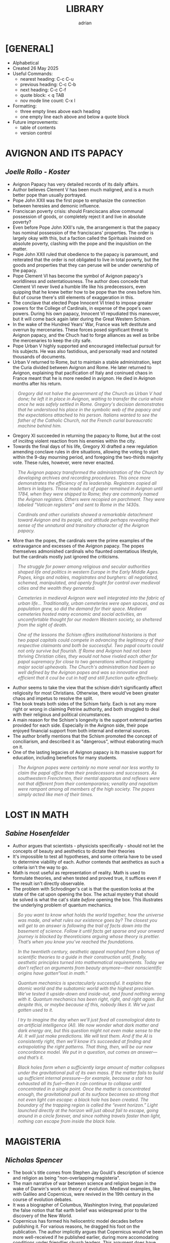 #+TITLE: LIBRARY
#+AUTHOR: adrian
#+DESCRIPTION: Library of Book Notes

* [GENERAL]
- Alphabetical
- Created 26 May 2025
- Useful Commands:
  - nearest heading: C-c C-u
  - previous heading: C-c C-b
  - next heading: C-c C-f
  - quote block: < q TAB
  - nov mode line count: C-x l
- Formatting:
  - three empty lines above each heading
  - one empty line each above and below a quote block
- Future improvements:
  - table of contents
  - version control



* AVIGNON AND ITS PAPACY
** /Joelle Rollo - Koster/

- Avignon Papacy has very detailed records of its daily affairs.
- Author believes Clement V has been much maligned, and is a much better pope than usually portrayed.
- Pope John XXII was the first pope to emphasize the connection between heresies and demonic influence.
- Franciscan poverty crisis: should Franciscans allow communal possession of goods, or completely reject it and live in absolute poverty?
- Even before Pope John XXII's rule, the arrangement is that the papacy has nominal possession of the franciscans' properties. The order is largely okay with this, but a faction called the Spirituals insisted on absolute poverty, clashing with the pope and the inquisition on the matter.
- Pope John XXII ruled that obedience to the papacy is paramount, and reiterated that the order is not obligated to live in total poverty, but the goods and properties that they can peruse will be under ownership of the papacy.
- Pope Clement VI has become the symbol of Avignon papacy's worldliness and ostentatiousness. The author does concede that Clement VI never lived a humble life like his predecessors, even quipping that he knew better how to be pope than the ones before him. But of course there's still elements of exaggeration in this.
- The conclave that elected Pope Innocent VI tried to impose greater powers for the College of Cardinals, in expense of the pope's own powers. During his own papacy, Innocent VI repudiated this maneuver, but it will come back again later during the Great Western Schism.
- In the wake of the Hundred Years' War, France was left destitute and overrun by mercenaries. These forces posed significant threat to Avignon papacy, and the Chuch had to forge alliances as well as bribe the mercenaries to keep the city safe.
- Pope Urban V highly supported and encouraged intellectual pursuit for his subjects. He was also fastidious, and personally read and notated thousands of documents.
- Urban V returned to Rome, but to maintain a stable administration, kept the Curia divided between Avignon and Rome. He later returned to Avignon, explaining that pacification of Italy and coninued chaos in France meant that he is more needed in avignon. He died in Avignon months after his return.

#+begin_quote
  /Gregory did not halve the government of the Church as Urban V had done; he left it in place in Avignon, waiting to transfer the curia whole once he was safely settled in Rome. Gregory's decision demonstrates that he understood his place in the symbolic web of the papacy and the expectations attached to his person. Italians wanted to see the father of the Catholic Church, not the French curial bureaucratic machine behind him./
#+end_quote

- Gregory XI succeeded in returning the papacy to Rome, but at the cost of inciitng violent reaction from his enemies within the city.
- Towards the final days of his life, Gregory XI drafted a new regulation amending conclave rules in dire situations, allowing the voting to start within the 9-day mourning period, and foregoing the two-thirds majority vote. These rules, however, were never enacted.

#+begin_quote
  /The Avignon papacy transformed the administration of the Church by developing archives and recording procedures. This once more demonstrates the efficiency of its leadership. Registrars copied all letters in ledgers. Those made out of paper remained in Avignon until 1784, when they were shipped to Rome; they are commonly named the Avignon registers. Others were recopied on parchment. They were labeled "Vatican registers" and sent to Rome in the 1430s./
#+end_quote

#+begin_quote
  /Cardinals and other curialists showed a remarkable detachment toward Avignon and its people, and attitude perhaps revealing their sense of the unnatural and transitory character of the Avignon papacy./
#+end_quote

- More than the popes, the cardinals were the prime examples of the extravagance and excesses of the Avignon papacy. The popes themselves admonished cardinals who flaunted ostentatious lifestyle, but the cardinals mostly just ignored the criticisms.
  
#+begin_quote
  /The struggle for power among religious and secular authorities shaped life and politics in western Europe in the Early Middle Ages. Popes, kings and nobles, magistrates and burghers: all negotiated, schemed, manipulated, and openly fought for control over medieval cities and the wealth they generated./
#+end_quote

#+begin_quote
  /Cemeteries in medieval Avignon were well integrated into the fabric of urban life... Traditionally, urban cemeteries were open spaces, and as population grew, so did the demand for their space. Medieval cemeteries hosted many economic and social activities, an uncomfortable thought for our modern Western society, so sheltered from the sight of death./
#+end_quote

#+begin_quote
  /One of the lessons the Schism offers institutional historians is that two papal capitals could compete in advancing the legitimacy of their respective claimants and both be successful. Two papal courts could not only survive but flourish. If Rome and Avignon had not been thriving Christian cities, they would not have rivaled each other for papal supremacy for close to two generations without instigating major social upheavals. The Church's administration had been so well defined by the Avignon popes and was so innovative and efficient that it coul be cut in half and still function quite effectively./
#+end_quote

- Author seems to take the view that the schism didn't significantly affect religiosity for most Christians. Otherwise, there would've been greater chaos and impetus to resolve the split.
- The book treats both sides of the Schism fairly. Each is not any more right or wrong in claiming Petrine authority, and both struggled to deal with their religious and political circumstances.
- A main reason for the Schism's longevity is the support external parties provided for each side. Especially in the Avignon side, their pope enjoyed financial support from both internal and external sources.
- The author briefly mentions that the Schism promoted the concept of conciliarism, and described it as "dangerous", without elaborating much on it.
- One of the lasting legacies of Avignon papacy is its massive support for education, including benefices for many students.

#+begin_quote
  /The Avignon popes were certainly no more venal nor less worthy to claim the papal office than their predecessors and successors. As southwestern Frenchmen, their mental apparatus and reflexes were not that different from their contemporaries; venality and nepotism were rampant among all members of the high society. The popes simply acted like men of their times./
#+end_quote



* LOST IN MATH
** /Sabine Hosenfelder/

- Author argues that scientists - physicists specifically - should not let the concepts of beauty and aesthetics to dictate their theories
- It's impossible to test all hypotheses, and some criteria have to be used to determine viability of each. Author contends that aesthetics as such a criteria isn't the way to go.
- Math is most useful as representation of reality. Math is used to formulate theories, and when tested and proved true, it suffices even if the result isn't directly observable.
- The problem with Schrodinger's cat is that the question looks at the state of the cat upon opening the box. The actual mystery that should be solved is what the cat's state /before/ opening the box. This illustrates the underlying problem of quantum mechanics.

#+begin_quote
  /So you want to know what holds the world together, how the universe was made, and what rules our existence goes by? The closest you will get to an answer is following the trail of facts down into the basement of science. Follow it until facts get sparse and your onward journey is blocked by theoreticians arguing whose theory is prettier. That’s when you know you’ve reached the foundations./
#+end_quote

#+begin_quote
  /In the twentieth century, aesthetic appeal morphed from a bonus of scientific theories to a guide in their construction until, finally, aesthetic principles turned into mathematical requirements. Today we don’t reflect on arguments from beauty anymore—their nonscientific origins have gotten“lost in math.”/
#+end_quote

#+begin_quote
  /Quantum mechanics is spectacularly successful. It explains the atomic world and the subatomic world with the highest precision. We’ve tested it upside-down and inside-out, and found nothing wrong with it. Quantum mechanics has been right, right, and right again. But despite this, or maybe because of this, nobody likes it. We’ve just gotten used to it./
#+end_quote

#+begin_quote
  /I try to imagine the day when we’ll just feed all cosmological data to an artificial intelligence (AI). We now wonder what dark matter and dark energy are, but this question might not even make sense to the AI. It will just make predictions. We will test them. And if the AI is consistently right, then we’ll know it’s succeeded at finding and extrapolating the right patterns. That thing, then, will be our new concordance model. We put in a question, out comes an answer—and that’s it./
#+end_quote

#+begin_quote
  /Black holes form when a sufficiently large amount of matter collapses under the gravitational pull of its own mass. If the matter fails to build up sufficient internal pressure—for example, because a star has exhausted all its fuel—then it can continue to collapse until concentrated in a single point. Once the matter is concentrated enough, the gravitational pull at its surface becomes so strong that not even light can escape: a black hole has been created. The boundary of the trapping region is called the “event horizon.” Light launched directly at the horizon will just about fail to escape, going around in a circle forever, and since nothing travels faster than light, nothing can escape from inside the black hole./
#+end_quote



* MAGISTERIA
** /Nicholas Spencer/

- The book's title comes from Stephen Jay Gould's description of science and religion as being "non-overlapping magisteria".
- The main narrative of war between science and religion began in the wake of Darwin's work on theory of evolution. Medieval examples, like with Galileo and Copernicus, were revived in the 19th century in the course of evolution debates.
- It was a biographer of Columbus, Washington Irving, that popularized the false notion that flat earth belief was widespread prior to the discovery of the New World.
- Copernicus has formed his heliocentric model decades before publishing it. For various reasons, he dragged his foot on the publication. The author implicitly argues that Copernicus would've been more well-received if he published earlier, during more accomodating conditions under friendlier church leaders. This argument does have some hindsight bias.
- Copernicus' protege, Rheticus, consulted a protestant friend named Andreus Osiander to review the work. Osiander offered to write a preface, in which he downplayed the impact of the work, insisting that readers treat it more as thought experiment rather than actual truth. Rheticus declined, but the preface somehow got into the final version anyway. Osiander's preface has both undermined the book's scientific value, while also further degrading copernicus' reputation with the church authorities, all within the unfolding drama of Reformation and Counter-Reformation.
- Galileo's trial was an issue of the Church imposing both theological and philosophical authority over the field of sciences. It was less about what his work actually says, but about who decides its merits. It does make me feel bad for Galileo, as he seem to have been a good Catholic until the end.



* MEDIEVAL CHRISTIANITY
** /Kevin Madigan/

- Two crucial differences between Gnosticism and (early) Christianity:
  - Gnosticism's end goal is freedom from ignorance; For Christiainity, it's freedom from sin.
  - In Gnosticism, such salvation from ignorance is attainable only by a few. In Christianity, the promise of salvation is extended to everyone, and ideally everyone will be capable of attaining it too.
- Boethius deliberately did not quote the Scriptures in his work consolation of Philosophy, as he meant it as a meditation on topics like the problem of evil, and free will, in a more philosophical manner.
- Celtic Christianity was a specific kind of Christianity practiced in the Britain and Ireland. It placed greater emphasis on monasticism than the rest of Europe. Even in hierarchy, monasteries and abbots became substitute to dioceses and bishops, respectively. It is not, however, heretical or schismatic. Celts were never on a brink of breaking with Rome.

#+begin_quote
  /No saint’s life from the early Middle Ages is very trustworthy, historically speaking, because medieval hagiographers were not interested in producing biographies but in writing edifying literature for those aspiring to sanctity. Indeed, it would be wrong to call hagiographers “authors". They were compilers of inspiring and exemplary religious literature./
#+end_quote

#+begin_quote
  /No other service was so treasured as the monks’ capacity to pray for society. Monks were imagined by those who founded and supported them as a sort of spiritual militia; they fought against the society’s spiritual enemies, especially the archenemy Satan and his minions. Above all, donors of land and buildings expected that monks would satisfy for the sins they committed against God by their prayers. Punishing penances could be satisfied not by the sinner but by his surrogate, the monk; he performed by his liturgical prayers the penances accumulated by lay sinners./
#+end_quote

- The focus on monastic prayers to aid in salvation later resulted in most monks being ordained into the priesthood. This allowed them to perform the highest prayer that could be made - the Mass.

#+begin_quote
  /The essential work of the monks, from the point of view of the society that supported them, was intercessory prayer. A donor who endowed a monastery could be assured that no matter the enormity of his transgressions, regardless of the weight of sin he had accumulated, his penance would be “prayed down” by a community he founded, a community all then believed would exist in perpetuity. An institution that in Benedict’s time was isolated and profoundly disinclined to offer service to surrounding communities, one that concentrated on the supernatural aspirations of its monks, came to offer both civic and spiritual benefits without which early-medieval society found it could not live./
#+end_quote

- Possibly an important factor for the growth of the Pope's temporal power is Rome's distance from the "Roman" Empire in Constantinople. The emperor's primary representative in the West is the exarch of Ravenna, who is also physically distant from Rome and had little to offer on the city's many issues. Hence, the people relied on their wealthiest and most prominent resident: the Bishop of Rome.
- A major innovation of Gregory the Great is the deployment of monks for missionary work. This became the precedent for religious orders in centuries to come, and reinforced Rome's power and authority over Christians in faraway territories.
- Author briefly touched on the controversial Donation of Constantine. The document was a forgery from the 8th century, and has been argued to have been used to support papal supremacy. However, the document wasn't used for such purposes in the succeeding centuries, and by the early 11th century has already been proven to be fake.
- In Germanic lands, the most common type of church is a proprietary church. It's a small church built by the local lord, who also appoints the local clergy and simply gives visiting privileges to the bishop.
- Though clerical celibacy has been the tradition for centuries, the appointed priests for proprietary churches can be married men, even ones with concubines. The parishioners themselves were mostly indifferent about this, only grateful to have a local clergy to depend on.

#+begin_quote
  /Although a few bishops and some synods in the early Middle Ages insisted on clerical continence, their words were a dead letter. Simply put, virtually no rural parishioner or priest in the year 1000 regarded clerical concubinage or marriage as practically or canonically objectionable; it would be more than a century before this would change and we begin to have evidence of reforming lay groups demanding clerical celibacy. Given the difficulties of rural life, the economic motivations for having a wife, and the peasant origins of the clerical clergy, it was doubtless the case that celibacy was thought by many to be too lofty an ideal; some were probably even unaware that clerical concubinage or marriage was uncanonical. Additionally, the indifference or ignorance of parishioners and priests was reinforced by a regime of imperfect episcopal supervision, not to mention that the practices around clerical education and formation were barely adequate, and to describe them as such is being charitable./
#+end_quote

#+begin_quote
  /Part of medieval culture was a dynamic interaction between elements of the Christian faith sponsored by priests and those given life or popularity by the people. In attempting to understand medieval Christianity, we stray far from the truth if we imagine priests and people as inhabiting two different worlds of thought and practice or if we believe that the experience of ordinary medieval folk can be captured in the vocabulary of folklore and with the social scientific tools used to describe it today./
#+end_quote

- Though Jews were indeed, at times, persecuted in Medieval Europe, by and large they didn't lived in desolation all those times. Many anti-Jewish policies and laws were "implemented", but in the sense that they were put into legal writing, but were ignored in practice anyway.
- In the early Middle Ages, the Church has sought help from secular rulers for protection. This culminated in a papal anointed monarch, like Charlemagne, and later on the Holy Roman Emperors. But this dependence also meant that the secular rulers felt more entitled to ecclesiastical authority, even dressing themselves up like the bishops of the church. This arrangement, necessary at first but centuries later became less so, would be a factor in the ensuing Investiture Crisis.

#+begin_quote
  /The model of the ancient church and the “life of the apostles” (vita apostolica) were increasingly not just influential or suggestive. More and more, they were understood to be normative. As such, they superseded any practice that was regarded as merely customary or temporarily useful; evolution from ancient conventions slowly became seen as evidence of degeneration from treasured, pristine ideals, archetypes that the church ought, in the eyes of reformers, to embrace again. Reform was largely imagined, then, in terms of a restoration of usages that were imagined to have prevailed as disciplinary, ecclesiastical, moral, and legal norms in the apostolic age./
#+end_quote

#+begin_quote
  /It was Dominic’s genius to perceive that no preachers could compete against the Cathars unless they could effectively preach, so to speak, as orthodox perfects. The conviction that learning, poverty, and fairly traditional monastic observance could prepare preachers for this task, combined with the profound confidence that heresy was intolerable for the church—and mortally dangerous to souls—gave Dominic’s new order its initial shape and mission, as well as many of its enduring features./
#+end_quote

#+begin_quote
  /The goal of one following the Benedictine Rule was his own supernatural perfection; the aim of the aspiring Dominican was the spiritual direction and guidance of his neighbor./
#+end_quote

- St. Dominic adopted the Benedictine Rule for his new Order of Preachers, with modifications. After his death, his successors continued to further modify the Rule to more closely follow Dominic's vision for the order. One notable difference of the Dominicans with other orders is the absence of manual labor, replaced by study and, when applicable, preaching.

#+begin_quote
  /The differences between monastic and scholastic education can be, and have been, exaggerated. We need to remember that even those schools in cities were for clerics training for ordination. Almost needless to say, all “believed in” and serviced the Deity. No scholastic ever claimed to have invented a portion of revelation. Rather, he worked within the very framework of the deposit of faith and attempted, by the strict application of reason, to understand it more profoundly. In other words, in ways that may seem backward to some today, he sought to understand what he already knew to be so. Belief preceded understanding; the latter clarified and reinforced the former./
#+end_quote

#+begin_quote
  /The domination of both spiritual and temporal realms was to prove costly, in every way, to the papacy. Secular authorities never accepted the papacy’s claims to temporal oversight. In the ecclesiastical realm, as popes increased their power, they also caused suspicion and frustration among the faithful. As popes claimed more and more authority and acquired more power over Christendom and as the curia became a sort of Supreme Court of Christendom, the successors of St. Peter, ever in need of more money, resorted to a tactic hated in the Middle Ages more than today: taxation. In many other ways, the papacy was believed to have departed from apostolic practice. These deviations from normative practice and the fathomless need for revenue slowly robbed the papacy of affection and respect, with profound consequences in the centuries to come./
#+end_quote

#+begin_quote
  /The papacy in the thirteenth and fourteenth centuries began increasing taxes and fees for existing services and charging more and new taxes. Traditional papal revenues included income gained from papal landed estates and a number of other, relatively minor, sources, including Peter’s Pence, a small annual tax; tributes from monasteries under the protection of St. Peter; and so forth. The point of no return came when the papacy began to tax the income of the clergy. Initially, it did so to pay for the Crusades. Later, these funds were used indiscriminately, and the rates at which the clergy could be taxed were equally promiscuous. Finally, the tax went from being an occasional impost to becoming a general tax, from which the papacy derived a dependable stream of revenue by the mid-thirteenth century. There is some grim irony in contemplating that when it came to taxing its main constituency, the papal government was far ahead of its secular counterparts./
#+end_quote

- The roots of medieval conciliarism were planted throughout centuries, as papal power gradually increased and intensified. By the 13th and 14th centuries, power in the Church has been massively centralized to the pope and his curia. All sorts of taxation and petty penny-pinching have been implemented. The vicar of Christ has become more powerful and much wealthier than secular kings and emperors. All this will culminate in the rise of ecumenical councils targeted towards reforming the moribund papacy.

#+begin_quote
  /The language of worship, Latin, was not understood, at least not outside the Italian peninsula. This made weekly worship relatively ineffective as a medium of teaching and learning the faith. More insight into the faith they professed may well have been achieved by parishioners in extraordinary times, such as the feast of Good Friday, when the cross was adored, or on Easter, when a new fire was started—and in some parts of Europe, this fire would have been taken into homes. A very powerful impact indeed could have been achieved by these acts of nonverbal ritual and ceremony. Yet it remains true that clergy did not succeed in using worship as a mode of instruction, primarily because they did not even attempt to use it in that way./
#+end_quote

- It can be difficult to discern the purpose of imageries and icons in medieval churches because of much variety. But the author thinks it's unlikely they were effective as religious instruction. Many, like stained glasses, can look very abstract, and some are even placed too high to be comfortably viewed.

#+begin_quote
  /By 1300, the church’s lawyers had designated very precisely the conditions—thirteen in all—in which one could charge interest for loans. The new theology of confession and purgatory also helped ease the way for the church grudgingly to tolerate the practice of trade. Treatment of the sin of usury was relocated from the court to the confessional and thus to the conscience of the tradesman. This helped ease the way for the recognition that there was nothing intrinsically sinful in routine commercial transactions./

  /Despite the reservations of the church, the ordinary merchant could, after all, be saved./
#+end_quote

- What gave the Great Western Schism its particular gravity is the fact that the same College of Cardinals that elected Urban VI also elected the other schismatic "antipope".

#+begin_quote
  /Indeed, the expression of this highly theoretical view of Roman authority coincided with the loss of actual power in the provincial churches, as kings and secular lords asserted their jurisdiction within their realms and created national churches from the ruins of a Christendom that had crumbled. In this, they reversed trends initiated and supported by the papacy since the eleventh century, when the popes had struggled to free the local churches from secular control. The royal powers were helped enormously by the schism, which accelerated the process of the disintegration of Christendom into territorial and national churches. With these powerful and irreversible trends, the theoretical claims of Laetentur Coeli were in preposterous conflict. What seemed to matter to the popes was that claims be made as magnificent as possible, however impossible their chances of achieving actual expression./
#+end_quote

#+begin_quote
  /As these grand claims were made, popes in the century between ca. 1430 and 1530 concentrated their efforts on protecting their Italian domain and in lavishly reconstructing the city of Rome. It is not for nothing that these pontiffs are often called “Renaissance popes.” Posterity owes to them at least the glory of the Sistine Chapel and, more ambiguously, the construction of the new St. Peter’s Basilica. But it seems these popes were constantly enmeshed in war; Italian politics; conflict with the city-states; trafficking in ecclesiastical offices; elevating their relatives (including their children, of whom one pope sired sixteen) to high office; and in the generation and accumulation of art and treasure./
#+end_quote

#+begin_quote
  /No matter how much one confessed, it was impossible to say if one was in a state of grace and justified in the eyes of God. Far from offering relief, the salvific instrumentalities of the late-medieval church could have encouraged hypersensitivity and doubt. In the end, what one group of Christians could feel as consolation, another could feel as anxiety-causing torment and, finally, un-Christian. When Christians split over this issue—on how they might be saved—when the same set of Christian practices and pastoral pieties could generate diametrically opposite emotional and religious responses; when one Christian, emerging from the confessional, could feel serene relief and another near-immediate doubt, the Christian Middle Ages can be said to have come to an end. It was profound disagreement over the issue of the media and mechanism of salvation, then, that did much to sunder the religious unity of the medieval Western church./
#+end_quote



* NO ENCHANTED PALACE
** /Mark Mazower/

#+begin_quote
  /The UN expanded further and more rapidly than its founders had thought possible. But it remained suspended between its twin functions as great power talking shop and supporter of national self-determination across the world. What had started out as a mechanism for defending and adapting empire in an increasingly nationalist age has turned into a global club of national states, devoid of any substantial strategic purpose beyond the almost forgotten one of preventing another world war. Freezing intact the power configuration at the end of the last one, it looks—so far in vain—for a political raison d’être more suited to the needs of the present./
#+end_quote

- FDR, concerned about the Jewish population in Europe, initiated the top secret "M" Project. The project is tasked to explore and determine suitable permanent settlement venues for the Jews.
- The "M" Project shows the prevailing sentiment in the 1930s of favoring territorial arrangements for refugees over international protection rights. In short, it was thought, it's better to transfer refugees wholesale into specific places rather than keep them scattered and provide legal protections.

#+begin_quote
  /The awkward truth was that the UN had abandoned the League’s commitment, however faltering, to protecting minorities, without willing an effective alternative. It would take Cambodia, Bosnia, and Rwanda to drive the point home./
#+end_quote

#+begin_quote
  /Like the League, the UN was basically a cooperative grouping of independent states. Explicit where the League was implicit, it rested on the doctrine of the sovereign equality of its members. Yet despite the utopian rhetoric of its supporters, the UN represented a deliberate retreat from the League’s comparative egalitarianism back to the great power conclaves of the past. The General Assembly had, in general, less power than the League’s assembly had done and the five permanent members of the Security Council had more. They were equipped with their new veto-wielding prerogative, and to facilitate the policing role that Roosevelt had emphasized, they also gave themselves the power to call on their own military staff to coordinate security measures for the sake of world peace. In other words, the UN, even morenthan the League, was to be run by the great powers and far less confidence was reposed in international law as a set of norms independent from, and standing above, power politics./
#+end_quote

#+begin_quote
  /The emergence in the General Assembly of an entirely new conception of world order—one premised on the breakup of empire rather than its continuation, on politics rather than law—was no figment of the imagination. The General Assembly itself had proved more unpredictable than the drafters of the UN Charter had anticipated. And, for a time, it was more powerful too./
#+end_quote

#+begin_quote
  /The past is emphatically not destiny and the UN’s origins need not shape its future. But without some knowledge of the context from which it emerged, we are likely simply to continue rehearsing the arguments of the past rather than to move successfully beyond them./
#+end_quote



* RUSSIA'S WAR
** /Richard Overy/

#+begin_quote
  /It is difficult to write the history of the war without recognizing that some idea of a Russian 'soul' or 'spirit' mattered too much to ordinary people to be written off as mere sentimentality, however mundane or banal or brutalizing was the real day-to-day experience of war./
#+end_quote

- In the 1920s, Germany and the Soviet Union formed a military collaboration. For the Soviet Union, it was meant to introduce western military technologies to the Soviet Army. And for Germany, they primarily positioned military training and production within the Soviet territory in order to evade Versailles restrictions on rearmament.
- In 1939, Stalin initiated talks with Britain and France for a defense pact against Nazi Germany. The Western nations were lukewarm on the offer. They also had different expectations for the alliance; the West wants a diplomatic deterrent against Hitler, but the Soviet Union wants an actual war coalition to fight Germany head-on.
- The offer for alliance fell apart when the Soviets realized how little the West's military preparations were, not to mention how unwilling Britain and France are to match Soviet military strength. At around this same time, Germany began reaching out to the Soviet Union for a possible non-aggression pact, which  ultimately became the Molotov-Ribbentrop Pact.



* THE END OF EMPIRES AND A WORLD REMADE
** /Martin Thomas/

- Main argument: Decolonization is a "globally connected process".
- The end of empires, and globalization, are codependent with each other.n
- The idea of decolonization is framed on Western imperialist terms. Independence movements inadvertently campaigned for self-governance, but with the same hierarchical system imposed by the colonizers.
- Imperial protectionism worsened the effects of the Depression especially in the colonial territories. Most colonies experienced famine in the 1930s due to such policies.
- Overlaps in language and ideology of anticolonialism and communism enabled the mixture of both, and indeed postwar anticolonial movements and figures are often Marxists too. The structure and methods of communist organizations also became crucial in spreading the idea of decolonization.
- The Nazi regime and anticolonial movements found a common cause in opposing the allied empires. They had loose alliances of convenience during the War.
- Author endorses the concept of a greater Second World War.
- I like how it elaborated on the postwar Huk rebellion in the Philippines. I didn't expect the author to devote a couple of paragraphs on the topic, and it's a concise and fair treatment too.
- Postwar decolonization violence was fueled by both war-related economic hardships and general anticolonial sentiment.
- The British Empire distrusted the un, and resolved to hold on to their territories despite wave of anticolonial movements.
- The British envisioned a Malayan union, but was faced with opposition from various ethnic groups. Ethnic Malays did not want a union with migrant groups. Indians and Chinese, especially in Singapore, faced greater hardship during the war than ethnic Malays, causing animosity with the Malay and the British.
- War-related hardships endured by the ethnic Chinese pushed them into communist movements. This, in turn, gave the British a cause to demonize them, claiming that the Chinese are bringing in a foreign anomaly (communism) into Malaya, thereby further fueling ethnic Malay hatred towards the Chinese population.
- The author contends that partition is direct consequence of decolonization.
- In Kenya, British colonialists promoted the image of underground protest movements as being related to satanic activities and witchcraft.
- Decolonization in Southern Africa was spearheaded not by the black African majority, but by the white minority that insists on apartheid policy despite widespread opposition locally and globally.
- France tried to hide the severity of its war in Algeria by means of social policies, but ultimately the truth of the violence flooded global consciousness and made it impossible to prevent Algerian call for independence.
- Colonial mindset seeped through even in national branches of international organizations. the French Red Cross secretly refused to channel aid to Algerians.
- Colonial technocrats imposed Western standards of development onto the colonies, without regard for local customs and practices. this is in line with the arguments presented in James Scott's Seeing Like a State.
- Damages caused by large scale colonial development - especially environmental and agricultural damages - greatly amplified anticolonial sentiment
the Bretton Woods system poured money into the decolonizing countries, and promoted global free trade, mostly to the advantage of richer countries.

#+begin_quote
  /Imperialism’s transcontinental presence lent opposition to empire, whether wholeheartedly anticolonial or not, an equally global character. From African American civil rights workers and other political campaigners within the Black Atlantic to medical humanitarians and civil society networks in the communist ‘Second World’ and on to refugee groups and student activists from Palestine to Vietnam, opposition to white supremacy, imperialism, and settler colonialism forged connections that gave decolonization a singular aspect as a global fght against the injustice intrinsic to colonialism./
#+end_quote

#+begin_quote
  /In the imperial rhetoric of decolonization’s wars, restoring order meant the resumption of whatever sociopolitical plans, economic projects, or other modernization schemes were interrupted by conﬂict. The priority was to limit the fallout from the exposure of rights abuses, not to question the actions that produced them as counterinsurgency drives unfolded. The logic of ‘order before reform’ was trotted out as stock justifcation for late colonial counterinsurgency until global audiences refused to believe it. But imperial powers felt less need to defend the legal arrangements and security apparatus intrinsic to colonies’ violent liminal condition at other times. Instead, the everyday violence of colonialism was just that: a normative standard with supposedly structural causes rather than a massive agglomeration of civilian maltreatment./
#+end_quote

#+begin_quote
  /Sometimes the actions of insurgents and counterinsurgents are better understood as a bargaining process in which those involved tried to secure additional inﬂuence over government. Temporary alliances and local deals cut across supposedly binary divides between imperial security forces and insurgents. From Malaya to Algeria, defance by rebels of a leadership ‘line’, oﬀers of money to fghters willing to surrender, and even changing sides were sufciently commonplace to be integrated into security force strategy. Viewed in this light, the job of colonial security forces was not to defeat insurgents outright but to restrict dissent to levels that enabled administration and economic activity to continue./
#+end_quote

#+begin_quote
  /Patterns of protest in newly independent nations were remarkably similar in the decades after independence, with food riots, demonstrations by excluded ethnic minorities, and demands for the fulfllment of decolonization pledges predominating as causes of social unrest. At a deeper level, the distribution of political power in numerous former colonial dependencies could be characterized as variants of state capitalism. For all the leftist leanings of erstwhile anticolonial movements that took ofce after the withdrawal of European rulers, few governments in postcolonial nations sustained early commitments to redistribution. Many proved equally unwilling to invest in more social-democratic alternatives of a mixed economy built around a private sector whose growth would be encouraged by selective governmental support. Instead, the Cold War returned to Africa with a vengeance in the 1970s and 1980s, heightened superpower interventionism manifested in proxy wars and deteriorating standards of governance./
#+end_quote

#+begin_quote
  /Anticolonialism makes sense as a unifying abstraction, an expression of opposition to something ethically indefensible, rather than as unswerving support for a particular national form. The idea that, one after another, colonies would become nations ignores the multiplicity of viewpoints and the alternatives in play. Imperial and nationalist conceptions of bounded sovereignty jarred with the pluralistic arrangements and local improvisations that had enabled empires to survive despite the weakness of their structures and the porousness of their borderlands. Transnational connections, cosmopolitan inﬂuences, and diﬀering layers of attachment to kin, community, faith, and locality were everywhere diferent, yet always the same in exposing the myth of nationalism triumphant./
#+end_quote

#+begin_quote
  /Imperialist thinking shaped ideas about how sovereign statehood should be constituted and when independent nations should be recognized. Its traces were evident in everything from the constitutional plans of late colonial reformists and the calamities of partition to the developmental projects and human rights discourses promoted by supranational agencies and NGOs in the 1960s and beyond. The decolonizing world was assigned junior status within this global political geography, its elevation to full integration dependent on foreign-led modernization, capital investment, and technology transfer./
#+end_quote



* THE GREATEST SHOW ON EARTH
** /Richard Dawkins/

- Theory has two clashing definitions: system of statements considered as facts; and hypothesis yet to be conclusively proven. Evolution is a theory in the first sense of the word. However, the second sense is what theory is commonly defined as. This is used as ammo by anti-evolution crowd in discrediting the concept.
- Facts are proven differently in science and in math. The process of proving in mathematics is much more rigorous and demonstrable.
- Dawkins notes that the first dogs are self-domesticated wolves. As food source became stable, wolves became less risk-averse, having less tendency to flee while eating, and hence more tame.
- Pleiotropy
- There is more than sufficient evidence for evolution even without fossil record. The presence or absence of such is largely irrelevant to the theory of evolution. The discovery of fossil is mostly just a bonus, and gaps in the fossil record is not enough to disprove evolution.
- This also means that absence of the so-called missing link between primates and humans is not a disproof of evolution. In fact, it's not necessary at all to prove evolution, which is already true with or without such a missing link.
- There are so-called pseudogenes that don't do anything but still exist within the genetic makeup.
- Flightless birds in New Zealand aren't flightless just because of lack of predator. In fact, the ancestors of moa are already flightless even before reaching new zealand when it was still part of Gondwana.
- Dawkins contends that there isn't a plausible theory for the origin of life, and it's for the better that the subject remain a mystery. If such a highly plausible theory exists, then life in other planets should be more common.



* THE INVENTION OF SCIENCE
** /David Wootton/

- The main thesis is that Scientific Revolution is defined by the similar revolution in language.
- Scientific Revolution was less about ideas, and more about the experience.
- The author seems to emphasize the relationship of language and science in the history of modern science.
- Two critical factors to repudiating old theories on the shape of the earth:
  - The discovery of the new world is sponsored by kings, so the issue has become a part of political realm, not just a philosophical debate.
  - The discovery added *new* knowledge; old theories relied on interpretation of *old* knowledge and theories.
- The scientific revolution involved the mathematization of nature. Perspective drawing, cartography, and ballistics were areas where mathematics found great practical use.
- By the time Galileo started studying the heavens, telescopes have been in use by lots of people. What gave Galileo the edge is his constant tinkering to improve his telescope, especially its magnification.
- While experimentation is not a new thing, what was new in the Scientific Revolution is the collaborative method of doing science. Various scientists kept constant communication with each other, and preformed experiments, published results, and others built on these previous works to improve on their own experiments.
- Alchemy was defeated by open and public practice of science. Experiments have to be replicable, communicated in clear language. This was the opposite of alchemy, which insisted on secrecy and obscurity.

#+begin_quote
  /To a certain degree, if the world is orderly and predictable, it is because we have worked to make it so by developing technologies that give us control over nature. If we can model its processes, it is because we have developed our own capacities for making nature-like artefacts. It was therefore inevitable that the advocates of the experimental method in the seventeenth century would come to insist that the universe is like a clock, for clocks are embodiments of the principles of order, regularity and efficiency and, moreover, it is we who have made them. If we think of God as a clockmaker, then we can be confident that he will have made a world amenable to experimental enquiry. In the Middle Ages the heavens had been compared to clockwork; now the same principle of regularity was, it was claimed, to be discovered in the sublunary world./
#+end_quote

- The analogy of God as a clockmaker, and the universe as a clockwork, began in the 17th century.
- It's interesting that such an analogy was even made, as clocks in the 17th century aren't very reliable.

#+begin_quote
  /The point about evidence is not that it was a natural type of argument to rely on, nor that it was a sort of argument that was obviously bound to be successful; the point is that relying on evidence just happened to work rather well./

  /The intellectual apparatus of the new science – facts, experiments, theories, laws of nature, evidence – did not establish its worth by philosophical arguments; its success depended upon the fact that, in practice, it produced good results. There may be inhabited worlds in which no culture ever becomes evidence-based; and there could, for all we know, be universes in which looking for evidence simply doesn’t pay off – in which the sceptics not only win the arguments but have the facts on their side. Reality and the new science happened, in certain areas of physics, to dovetail quite neatly together. This was, in the end, good luck./
#+end_quote

#+begin_quote
  /We do not just live with the technological benefits of science: the modern scientific way of thinking has become so much part of our culture that it has now become difficult to think our way back into a world where people did not speak of facts, hypotheses and theories, where knowledge was not grounded in evidence, where nature did not have laws. The Scientific Revolution has become almost invisible simply because it has been so astonishingly successful./
#+end_quote



* THE KING'S TWO BODIES
** /Ernst Kantorowicz/

#+begin_quote
  /Mysticism, when transposed from the warm twilight of myth and fiction to the cold searchlight of fact and reason, has usually little left to recommend itself. Its language, unless resounding within its own magic or mystic circle, will often appear poor and even slightly foolish, and its most baffling metaphors and highflown images, when deprived of their iridescent wings, may easily resemble the pathetic and pitiful sight of Baudelaire's Albatross. Political mysticism in particular is exposed to the danger of losing its spell or becoming quite meaningless when taken out of its native surroundings, its time and its space./
#+end_quote

#+begin_quote
  /Infinite cross-relations between Church and State, active in every century of the Middle Ages, produced hybrids in either camp. Mutual borrowings and exchanges of insignia, political symbols, prerogatives, and rights of honor had been carried on perpetually between the spiritual and secular leaders of Christian society. The pope adorned his tiara with a golden crown, donned the imperial purple, and was preceded by the imperial banners when riding in solemn procession through the streets of Rome. The emperor wore under his crown a mitre, donned the pontifical shoes and other clerical raiments, and received, like a bishop, the ring at his coronation. These borrowings affected, in the earlier Middle Ages, chiefly the ruling individuals, both spiritual and secular, until finally the/ sacerdotium /had an imperial appearance and the/
regnum /a clerical touch./
#+end_quote



* THE SPIRIT OF EARLY CHRISTIAN THOUGHT
** /Robert Louis Wilken/

#+begin_quote
  /Early Christian thought is biblical, and one of the lasting accomplishments of the patristic period was to forge a way of thinking, scriptural in language and inspiration, that gave to the church and to Western civilization a unified an coherent interpretation of the Bible as a whole. Needless to say, this means that any effort to mount an interpretation of the Bible that ignores its first readers is doomed to end up with a bouquet of fragments that are neither the book of the church nor the imaginative wellspring of Western literature, art, and music./
#+end_quote

- Author contends that early Christian thinkers, though influenced by Greco-Roman philosophy, nonetheless developed their own way of thinking. This uniquely Christian way of philosophy should be examined on its own merits, independently of its Aristotelian trappings.
- Well, I didn't expect the book to be unabashedly Christian in bias haha. It's all good, though I would still have preferred a less overtly religious viewpoint.
- Many of the early Christian thinkers were themselves bishops. Their writings, therefore, come from the context of a community that regularly worships God.
- The Church fathers were very explicit in identifying the bread and wine as the /literal/ body and blood of Christ. Considering the author is a Lutheran, this is definitely an expected viewpoint to take.

#+begin_quote
  /Although tradition has to do with handing on practices, teachings, and institutional forms, human beings do the handing on. From the beginning Christians honored those who had given witness to what they had received, most notably the martyrs and holy men and women. Christian faith is inexcapably bound up with the lives and words of actual persons, for the truth of what was handed on rested finally on the faithfulness of the/ traditores, /those who did the handing on./
#+end_quote

#+begin_quote
  /Only as the biblical texts on the Holy Spirit were read in the context of the church's life and worship did they disclose their meaning./
#+end_quote

- Jesus' "Agony in the Garden" became a significant point of contention in the 7th century. The debate on whether he has his own human will has ended in the confirmation that Jesus is God with two natures and two wills - divine and human.
- Well, the author did start referring to later bishops of Rome as pope.
- From the beginnings of Christianity, it has always been argued that faith and reason are incompatible. One counter argument is that, if this were the case, the back-and-forth between early Christian thinkers and pagan philosophers wouldn't have lasted for centuries, and wouldn't have taken the historical significance that it did.
- Augustine argues that authority is a necessity in knowledge. Autonomous reason is unreliable, if not outirght improbable. Truth is not something that can be discovered alone, and is reliant on what others have witnessed and reasoned throughout history.

#+begin_quote
  /Authority invites belief and prepares man for a reason. Reason leads to understanding and knowledge. But reason is not entirely absent from authority, for we have to consider whom we are to believe./ - St. Augustine, /On True Religion/.
#+end_quote

#+begin_quote
  /Christian thinking is inescapably bound to the witness of others. From those who have gone before we learn to use language in a distinctive way, to perceive the relation between seemingly disparate aspects of Christian teaching, to know what is peripheral and what is essential. Those who have gon before teach us how to use such words as God, Spirit, hope, grace, sin, forgiveness, and as we grow accustomed to using them we conform our lives and thoughts to those who have gone before. Memory is essential for Christian thinking, and like all memory it is particular and privileges certain moments and events in the Christian past, certain books and ideas, certain terms, and most of all certain persons. It begins with what has been received./
#+end_quote

#+begin_quote
  /The more we strive for virtue and holiness, the more we discover refractory forces within ourselves that war against our best efforts. What stands in the way of a virtuous life is not what comes from outside, for example, the evils of society or the iniquity of fellow humans, but our own passions and turbulent desires. Even when we seem to achieve a measure of tranquility in our lives, we learn that virtue does not make us immune from pain and sorrow. Human life offers no lasting peace, whether peace among nations, peace within the city, peace in the home, or peace in the inner chambers of the soul. In this life perfect happiness is illusory./
#+end_quote

#+begin_quote
  /Augustine's City of God defends a fundamental truth about human beings and about society. Only God can give ultimate purpose to our deepest convictions, for example, the dignity of the human person, and provide grounds for communal life that transcend self-interest. A society that denies or excludes the principle that makes human beings human, namely, that we are created to love and serve God, will be neither just, nor virtuous, nor peaceful./
#+end_quote

#+begin_quote
  /Events take place in space as well as in time, and the events on which Christian faith is based happened not only at a particular time in history, but also at specific places. Where something happened is as significant as when it happened. There is no better way to fix and event or person in the mind than to visit the actual place where the event occurred or where the person lived./
#+end_quote

- In classical antiquity, and throughout the early Christian history, ethics is instructed and learned primarily through biographies. Learning by example is considered the best way to learn, especially for moral and ethical thinking, and early Christian thinkers emphasized that virtuous acts should be accompanied by equally virtuous reasons.
- Four cardinal virtues: /prudentia, iustitia, temperantia, fortitudo/

#+begin_quote
  /The Christian intellectual tradition is an exercise in thinking about the God who is known and seeking the One who is loved. Lacking concepts in the mind and words on the tongue, we cannot speak about what we know, but if we do not love the God to whom these words lead, we do not understand./

  /Christian thinking, like all thinking, requires questioning, interpretation, argument. But reason has short wings. Without love it is tethered to the earth./
#+end_quote

#+begin_quote
  /The intellectual accomplishments of the early church would be much less compelling had Christian bishops not been trained in classical rhetoric and known how to use words effectively, to persuade and to inspire, and, not incidentally, to give pleasure to their readers./
#+end_quote

#+begin_quote
  /The intellectual tradition that began in the early church was enriched by the philosophical breadth and exactitude of medieval thought. Each period in Christian history makes its own unique contribution to Christian life. The church fathers, however, set in place a foundation that has proven to be irreplaceable. Their writings are more than a stage in the development of Christian thought or an interesting chapter in the history of the interpretation of the Bible. Like an inexhaustible spring, faithful and true, they irrigate the Christian imagination with the life-giving water flowing from the biblical and spiritual sources of the faith. They are still our teachers today./
#+end_quote



* THE STRUCTURE OF SCIENTIFIC REVOLUTIONS
** /Thomas Kuhn/

#+begin_quote
  /History, if viewed as a repository for more than anecdote or chronology, could produce a decisive transformation in the image of science by which we are now possessed. That image has  been drawn, even by scientists themselves, mainly from the study of finished scientific achievements as these are recorded in the classics and, more recently, in the textbooks from which each new scientific generation learns to practice its trade. Inevitably, however, the aim of such books is persuasive and pedagogic; a concept of science drawn from them is no more likely to fit the enterprise that produced them than an image of a national culture drawn from a tourist brochure or a language text./
#+end_quote

#+begin_quote
  /If science is the constellation of facts, theories, and methods collected in current texts, then scientists are the men who, successfully or not, have striven to contribute one or another element to that particular constellation. Scientific development becomes the piecemeal process by which these items have been added, singly and in combination, to the ever growing stockpile that constitutes scientific technique and knowledge./
#+end_quote

- The author introduces the term *paradigm*, which describes scientific achievements that are (1) unprecedented, and (2) open-ended. This is very significant, as Thomas Kuhn is the one who popularized the term *paradigm shift*.

#+being_quote
  /To be accepted as a paradigm, a theory must seem better than its competitors, but it need not, and in fact never does, explain all the facts with which it can be confronted./
#+end_quote

- Normal science within specific fields generally deal with expanding and working within the prevailing paradigms, rather than proving / disproving, replicating, or even supplanting, such paradigms.
- Three main problems tackled by normal science (in relation to paradigms): determination of significant facts; matching of facts with theory; articulation of theory.

#+begin_quote
  /A man may be attracted to science for all sorts of reasons. Among them are the desire to be useful, the excitement of exploring new territory, the hope of finding order, and the drive to test established knowledge. These motives and others besides also help to determine the particular problems that will later engage him. Furthermore, though the result is occasional frustration, there is good reason why motives like these should first attract him and then lead him on./
#+end_quote

#+begin_quote
  /Rules, I suggest, derive from paradigms, but paradigms can guide research even in the absence of rules./
#+end_quote

- Paradigms can be established and firmly embedded within the respective fields, even without clear definitions of its particular characteristics.
- Scientists learn their craft primarily through established knowledge, as well as practical experience. And in the case of experience, they get to closely work within and learn the paradigms without necessarily knowing explicit rules that underpin such paradigms.

#+begin_quote
  /Discovery commences with the awareness of anomaly, i.e., with the recognition that nature has somehow violated the paradigm-induced expectations that govern normal science. It then continues with a more or less extended exploration of the area of anomaly. And it closes only when the paradigm theory has been adjusted so that the anomalous has become the expected. Assimilating a new sort of fact demands a more than additive adjustment of theory, and until that adjustment is completed—until the scientist has learned to see nature in a different way—the new fact is not quite a scientific fact at all./
#+end_quote

#+begin_quote
  /Philosophers of science have repeatedly demonstrated that more than one theoretical construction can always be placed upon a given collection of data. History of science indicates that, particularly in the early developmental stages of a new paradigm, it is not even very difficult to invent such alternates. But that invention of alternates is just what scientists seldom undertake except during the pre-paradigm stage of their science’s development and at very special occasions during its subsequent evolution. So long as the tools a paradigm supplies continue to prove capable of solving the problems it defines, science moves fastest and penetrates most deeply through confident employment of those tools. The reason is clear. As in manufacture so in science—retooling is an extravagance to be reserved for the occasion that demands it. The significance of crises is the indication they provide that an occasion for retooling has arrived./
#+end_quote

- Putting paradigms to the test does not mean outright rejecting them. When a new theory is put forward, the main goal is to attempt to reconcile it with existing paradigm. Only once it has been resonably proven that the new theory is a much better alternative can the prevailing paradigm be replaced. The displacement of the old paradigm and the establishment of a new one happen simultaneously; they cannot, by virtue of normal scientific processes, coexist.

#+begin_quote
  /Though history is unlikely to record their names, some men have undoubtedly been driven to desert science because of their inability to tolerate crisis. Though history is unlikely to record their names, some men have undoubtedly been driven to desert science because of their inability to tolerate crisis./

  /Once a first paradigm through which to view nature has been found, there is no such thing as research in the absence of any paradigm. To reject one paradigm without simultaneously substituting another is to reject science itself. That act reflects not on the paradigm but on the man. Inevitably he will be seen by his colleagues as “the carpenter who blames his tools.”/
#+end_quote

#+begin_quote
  /The transition from a paradigm in crisis to a new one from which a new tradition of normal science can emerge is far from a cumulative process, one achieved by an articulation or extension of the old paradigm. Rather it is a reconstruction of the field from new fundamentals, a reconstruction that changes some of the field’s most elementary theoretical generalizations as well as many of its paradigm methods and applications. During the transition period there will be a large but never complete overlap between the problems that can be solved by the old and by the new paradigm. But there will also be a decisive difference in the modes of solution. When the transition is complete, the profession will have changed its view of the field, its methods, and its goals/.
#+end_quote

#+begin_quote
  /Confronted with anomaly or with crisis, scientists take a different attitude toward existing paradigms, and the nature of their research changes accordingly. The proliferation of competing articulations, the willingness to try anything, the expression of explicit discontent, the recourse to philosophy and to debate over fundamentals, all these are symptoms of a transition from normal to extraordinary research. It is upon their existence more than upon that of revolutions that the notion of normal science depends./
#+end_quote

#+begin_quote
  /One aspect of the parallelism must already be apparent. Political revolutions are inaugurated by a growing sense, often restricted to a segment of the political community, that existing institutions have ceased adequately to meet the problems posed by an environment that they have in part created. In much the same way, scientific revolutions are inaugurated by a growing sense, again often restricted to a narrow subdivision of the scientific community, that an existing paradigm has
ceased to function adequately in the exploration of an aspect of nature to which that paradigm itself had previously led the way. In both political and scientific development the sense of malfunction that can lead to crisis is prerequisite to revolution./
#+end_quote

- Author casts doubt on the idea that history of science is cumulative. Old theories don't just get superseded by better ones. Instead, old theories are completely replaced by new ones, because two paradigms cannot coexist, only one is correct.

#+begin_quote
  /If positivistic restrictions on the range of a theory’s legitimate applicability are taken literally, the mechanism that tells the scientific community what problems may lead to
fundamental change must cease to function. And when that occurs, the community will inevitably return to something much like its pre-paradigm state, a condition in which all members practice science but in which their gross product scarcely resembles science at all. Is it really any wonder that the price of significant scientific advance is a commitment that runs the risk of being wrong?/
#+end_quote

#+begin_quote
  /Science does not deal in all possible laboratory manipulations. Instead, it selects those relevant to the juxtaposition of a paradigm with the immediate experience that that paradigm has partially determined. As a result, scientists with different paradigms engage in different concrete laboratory manipulations./
#+end_quote

#+begin_quote
  /Neither scientists nor laymen learn to see the world piecemeal or item by item. Except when all the conceptual and manipulative categories are prepared in advance—e.g., for the discovery of an additional transuranic element or for catching sight of a new house—both scientists and laymen sort out whole areas together from the flux of experience. The child who transfers the word ‘mama’ from all humans to all females and then to his mother is not just learning what ‘mama’ means or who his mother is. Simultaneously he is learning some of the differences between males and females as well as something about the ways in which all but one female will behave toward him. His reactions, expectations, and beliefs—indeed, much of his perceived world—change accordingly. By the same token, the Copernicans who denied its traditional title ‘planet’ to the sun were not only learning what ‘planet’ meant or what the sun was. Instead, they were changing the meaning of ‘planet’ so that it could continue to make useful distinctions in a world where all celestial bodies, not just the sun, were seen differently from the way they had been seen before./
#+end_quote

#+begin_quote
  /The depreciation of historical fact is deeply, and probably functionally, ingrained in the ideology of the scientific profession, the same profession that places the highest of all values upon factual details of other sorts./
#+end_quote

- The author notes that history of science, compared with regular history, is very revisionist and intentionally obscures details of its part. History of science is portrayed as being linear and cumulative, and past mistakes and errors are omitted. Unlike regular history, which revels on revolutions, the story of scientific progress is constantly modified to render revolutions invisible, creating a sense of continuity and inevitability.

#+begin_quote
  /No theory ever solves all the puzzles with which it is confronted at a given time; nor are the solutions already achieved often perfect. On the contrary, it is just the incompleteness and imperfection of the existing data-theory fit that, at any time, define many of the puzzles that characterize normal science. If any and every failure to fit were ground for theory rejection, all theories ought to be rejected at all times./
#+end_quote

#+begin_quote
  /The transfer of allegiance fom paradigm to paradigm is a conversion experience that cannot be forced. Lifelong resistance, particularly from those whose productive careers have committed them to an older tradition of normal science, is not a violation of scientific standards but an index to the nature of scientific research itself. The source of resistance is the assurance that the older paradigm will ultimately solve all its problems, that nature can be shoved into the box the paradigm provides. Inevitably, at times of revolution, that assurance sems stubborn and pigheaded as indeed it sometimes becomes. But it is also something more. That same assurance is what makes normal or puzzle-solving science possible. And it is only through  science that the professional community of scientists succeeds, first, in exploiting the potential scope and precision of the older paradigm and, then, in isolating the difficulty through the study of which a new paradigm may emerge./
#+end_quote

- Paradigms don't always prevail and triumph through scientific pursuit. In many cases, human connection is what ultimately gets the job done. This can be through persuasion with publications and lectures. But it could also be through personal communication, and at times even through just the force of reputation.
- One significant factor for adoption of new paradigm is when it's able to solve the biggest problems of the old paradigm.
- Another consideration for adopting the new paradigm is aesthetics or beauty. This now ties in with Hossenfelder's thesis, who rejects this mindset.

#+begin_quote
  /The early versions of most new paradigms are crude. By the time their full aesthetic appeal can be developed, most of the community has been persuaded by other means. Nevertheless, the importance of aesthetic considerations can sometimes be decisive. Though they often attract only a few scientists to a new theory, it is upon those few that its ultimate triumph may depend. If they had not quickly taken it up for highly individual reasons, the new candidate for paradigm might never have been sufficiently developed to attract the allegiance of the scientific community as a whole./
#+end_quote

#+begin_quote
  /But paradigm debates are not really about relative problem-solving ability, though for good reasons they are usually couched in those terms. Instead, the issue is which paradigm should in the future guide research on problems many of which neither competitor can yet claim to resolve completely. A decision between alternate ways of practicing science is called for, and in the circumstances that decision must be based less on past achievement than on future promise. The man who embraces a new paradigm at an early stage must often do so in defiance of the evidence provided by problem-solving. He must, that is, have faith that the new paradigm will succeed with the many large problems that confront it, knowing only that the older paradigm has failed with a few. A decision of that kind can only be made on faith./
#+end_quote

- However science settles its paradigmatic conflicts, ultimately it rests on specialized communities rather than appeals to political and social authorities. Science is inherently self-selecting and way more insulated from external interference than other professional fields.
- Towards the end of the book, Kuhn briefly notes that science as we know it is a product of Western Civilization, and that no other civilization has achieved the level of scientific pursuits that the West has done. West-centric, but not necessarily wrong given the time period the author lived in.
